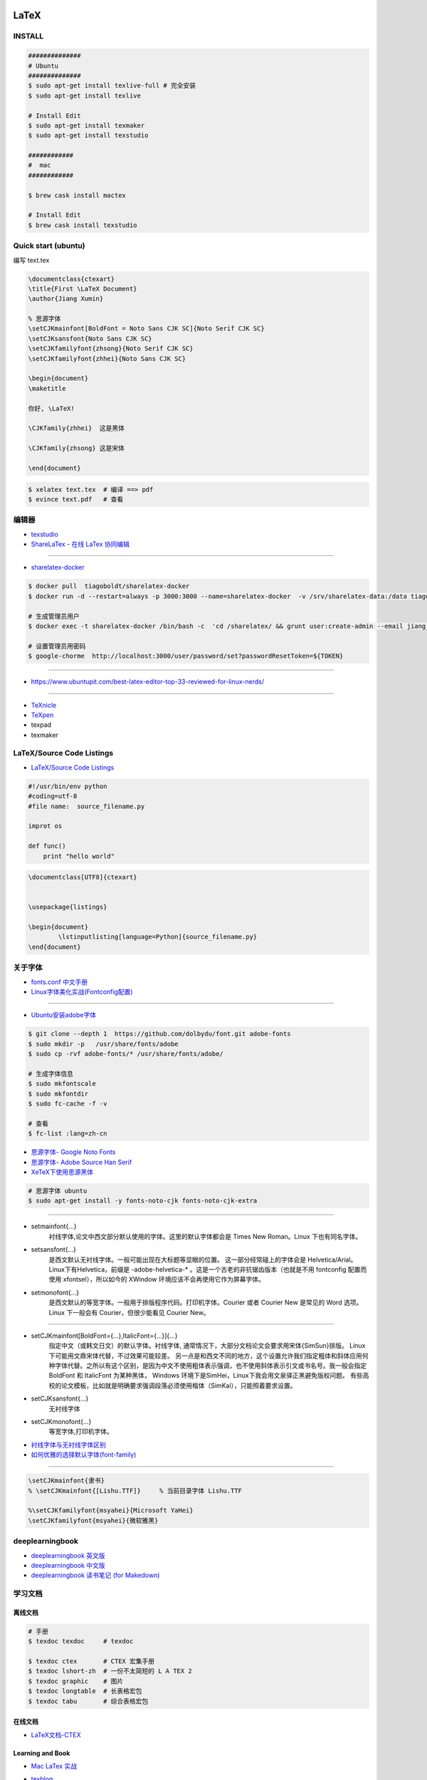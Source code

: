 ########
LaTeX   
########

***********
INSTALL    
***********

.. code-block:: sh

    ##############
    # Ubuntu 
    ##############
    $ sudo apt-get install texlive-full # 完全安装
    $ sudo apt-get install texlive

    # Install Edit 
    $ sudo apt-get install texmaker 
    $ sudo apt-get install texstudio

    ############
    #  mac 
    ############

    $ brew cask install mactex

    # Install Edit 
    $ brew cask install texstudio


*******************************************
Quick start (ubuntu)   
*******************************************

编写 text.tex

.. code-block:: latex

    \documentclass{ctexart}
    \title{First \LaTeX Document}
    \author{Jiang Xumin}
    
    % 思源字体
    \setCJKmainfont[BoldFont = Noto Sans CJK SC]{Noto Serif CJK SC}
    \setCJKsansfont{Noto Sans CJK SC}
    \setCJKfamilyfont{zhsong}{Noto Serif CJK SC}
    \setCJKfamilyfont{zhhei}{Noto Sans CJK SC}

    \begin{document}
    \maketitle

    你好, \LaTeX!

    \CJKfamily{zhhei}  这是黑体
 
    \CJKfamily{zhsong} 这是宋体

    \end{document}

.. code-block:: sh

    $ xelatex text.tex  # 编译 ==> pdf
    $ evince text.pdf   # 查看


**********
编辑器    
**********

* `texstudio <http://texstudio.sourceforge.net/>`_
* `ShareLaTex - 在线 LaTex 协同编辑 <https://www.sharelatex.com>`_

------------------------

*  `sharelatex-docker <https://hub.docker.com/r/tiagoboldt/sharelatex-docker/>`_

.. code-block:: sh

     $ docker pull  tiagoboldt/sharelatex-docker 
     $ docker run -d --restart=always -p 3000:3000 --name=sharelatex-docker  -v /srv/sharelatex-data:/data tiagoboldt/sharelatex-docker:latest

     # 生成管理员用户
     $ docker exec -t sharelatex-docker /bin/bash -c  'cd /sharelatex/ && grunt user:create-admin --email jiang_xmin@massclouds.com'

     # 设置管理员用密码
     $ google-chorme  http://localhost:3000/user/password/set?passwordResetToken=${TOKEN}
     
-------------

* https://www.ubuntupit.com/best-latex-editor-top-33-reviewed-for-linux-nerds/

-----

* `TeXnicle <http://www.bobsoft-mac.de/texnicle/texnicle.html>`_
* `TeXpen <https://sourceforge.net/projects/texpen/>`_
* texpad
* texmaker


**************************
LaTeX/Source Code Listings
**************************

* `LaTeX/Source Code Listings <https://en.wikibooks.org/wiki/LaTeX/Source_Code_Listings>`_

.. code-block:: python

    #!/usr/bin/env python
    #coding=utf-8
    #file name:  source_filename.py

    improt os

    def func()
        print "hello world"


.. code-block:: tex

    \documentclass[UTF8]{ctexart}


    \usepackage{listings}

    \begin{document}
            \lstinputlisting[language=Python]{source_filename.py}
    \end{document}


**********
关于字体  
**********

* `fonts.conf 中文手册 <http://www.jinbuguo.com/gui/fonts.conf.html>`_
* `Linux字体美化实战(Fontconfig配置) <http://www.jinbuguo.com/gui/linux_fontconfig.html>`_

------

* `Ubuntu安装adobe字体 <https://blog.csdn.net/yixian918/article/details/51462275>`_

  
.. code-block:: sh

    $ git clone --depth 1  https://github.com/dolbydu/font.git adobe-fonts
    $ sudo mkdir -p   /usr/share/fonts/adobe
    $ sudo cp -rvf adobe-fonts/* /usr/share/fonts/adobe/

    # 生成字体信息
    $ sudo mkfontscale
    $ sudo mkfontdir
    $ sudo fc-cache -f -v

    # 查看
    $ fc-list :lang=zh-cn

* `思源字体- Google Noto Fonts <https://www.google.com/get/noto/>`_
* `思源字体- Adobe Source Han Serif <https://source.typekit.com>`_
* `XeTeX下使用思源黑体 <http://www.latexstudio.net/archives/2021.html>`_

.. code-block:: sh

    # 思源字体 ubuntu
    $ sudo apt-get install -y fonts-noto-cjk fonts-noto-cjk-extra

----------------


* setmainfont{...} 
    衬线字体,论文中西文部分默认使用的字体。这里的默认字体都会是 Times New Roman。Linux 下也有同名字体。

* setsansfont{...}
    是西文默认无衬线字体。一般可能出现在大标题等显眼的位置。 这一部分经常碰上的字体会是 Helvetica/Arial。Linux下有Helvetica，前缀是 -adobe-helvetica-* 。这是一个古老的非抗锯齿版本（也就是不用 fontconfig 配置而使用 xfontsel），所以如今的 XWindow 环境应该不会再使用它作为屏幕字体。

* setmonofont{...} 
    是西文默认的等宽字体。一般用于排版程序代码。打印机字体。Courier 或者 Courier New 是常见的 Word 选项。Linux 下一般会有 Courier，但很少能看见 Courier New。

------------

* setCJKmainfont[BoldFont={...},ItalicFont={...}]{...} 
    指定中文（或韩文日文）的默认字体。衬线字体, 通常情况下，大部分文档论文会要求用宋体{SimSun}排版。
    Linux 下可能用文鼎宋体代替，不过效果可能较差。
    另一点是和西文不同的地方，这个设置允许我们指定粗体和斜体应用何种字体代替。之所以有这个区别，是因为中文不使用粗体表示强调，也不使用斜体表示引文或书名号。我一般会指定BoldFont 和 ItalicFont 为某种黑体，
    Windows 环境下是SimHei，Linux下我会用文泉驿正黑避免版权问题。
    有些高校的论文模板，比如就是明确要求强调段落必须使用楷体（SimKai），只能照着要求设置。

* \setCJKsansfont{...}  
    无衬线字体
* \setCJKmonofont{...}
    等宽字体,打印机字体。



* `衬线字体与无衬线字体区别 <https://www.jianshu.com/p/414ea6c05276>`_
* `如何优雅的选择默认字体(font-family) <https://www.imooc.com/article/11261>`_

-----------------

.. code-block:: tex

    \setCJKmainfont{隶书}
    % \setCJKmainfont{[Lishu.TTF]}     % 当前目录字体 Lishu.TTF

    %\setCJKfamilyfont{msyahei}{Microsoft YaHei}
    \setCJKfamilyfont{msyahei}{微软雅黑}



************************
deeplearningbook
************************


* `deeplearningbook 英文版 <http://www.deeplearningbook.org/>`_

* `deeplearningbook 中文版 <https://github.com/exacity/deeplearningbook-chinese.git>`_

* `deeplearningbook 读书笔记 (for Makedown) <https://github.com/exacity/simplified-deeplearning.git>`_


************
学习文档    
************

离线文档
============

.. code-block:: sh

    # 手册
    $ texdoc texdoc     # texdoc 

    $ texdoc ctex       # CTEX 宏集手册
    $ texdoc lshort-zh  # 一份不太简短的 L A TEX 2
    $ texdoc graphic    # 图片
    $ texdoc longtable  # 长表格宏包
    $ texdoc tabu       # 综合表格宏包

在线文档    
===============

* `LaTeX文档-CTEX <http://www.ctex.org/OnlineDocuments>`_

Learning and  Book   
=====================

* `Mac LaTex 实战 <https://toutiao.io/posts/diwaz3/preview>`_

* `texblog  <https://texblog.org/>`_
    * `Automated sub-figure generation using a loop in LaTeX  <https://texblog.org/2015/10/09/automated-sub-figure-generation-using-a-loop-in-latex/>`_

* `LaTex Tutorial Main <http://www1.cmc.edu/pages/faculty/aaksoy/latex/latextutorialmain.html>`_

* `LaTex 入门 - [ 云盘 密码9652]  <https://pan.baidu.com/s/1bq7Dv9hvNwCpmag1GaZw1A>`_
* `LaTeX | 为学术论文排版而生 <https://www.jianshu.com/p/9c5482a31c5b>`_
* `CTEX <http://www.ctex.org/HomePage>`_
* `LaTex help <http://www.emerson.emory.edu/services/latex/latex_toc.html>`_
* `LATEX2e 插图指南 <http://www.ctex.org/documents/latex/graphics/graphics.html>`_
* `WIKIBOOKS LaTex <https://en.wikibooks.org/wiki/LaTeX>`_

************
latex 模板
************

* `LaTeX 开源小屋 <http://www.latexstudio.net/>`_
* `国科大论文模板 <https://github.com/mohuangrui/ucasthesis>`_
* `LaTeX Templates <http://www.latextemplates.com/>`_


#########
知识点   
#########

* 超链接


.. code-block:: tex

    %1.1 使用的包
    \usepackage[colorlinks,linkcolor=blue]{hyperref}
    
    %1.2 插入链接的代码
    \href{http://v.youku.com/}{Youku video} 


